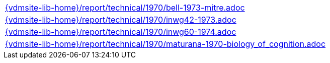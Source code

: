 //
// ============LICENSE_START=======================================================
//  Copyright (C) 2018 Sven van der Meer. All rights reserved.
// ================================================================================
// This file is licensed under the CREATIVE COMMONS ATTRIBUTION 4.0 INTERNATIONAL LICENSE
// Full license text at https://creativecommons.org/licenses/by/4.0/legalcode
// 
// SPDX-License-Identifier: CC-BY-4.0
// ============LICENSE_END=========================================================
//
// @author Sven van der Meer (vdmeer.sven@mykolab.com)
//

[cols="a", grid=rows, frame=none, %autowidth.stretch]
|===
|include::{vdmsite-lib-home}/report/technical/1970/bell-1973-mitre.adoc[]
|include::{vdmsite-lib-home}/report/technical/1970/inwg42-1973.adoc[]
|include::{vdmsite-lib-home}/report/technical/1970/inwg60-1974.adoc[]
|include::{vdmsite-lib-home}/report/technical/1970/maturana-1970-biology_of_cognition.adoc[]
|===

